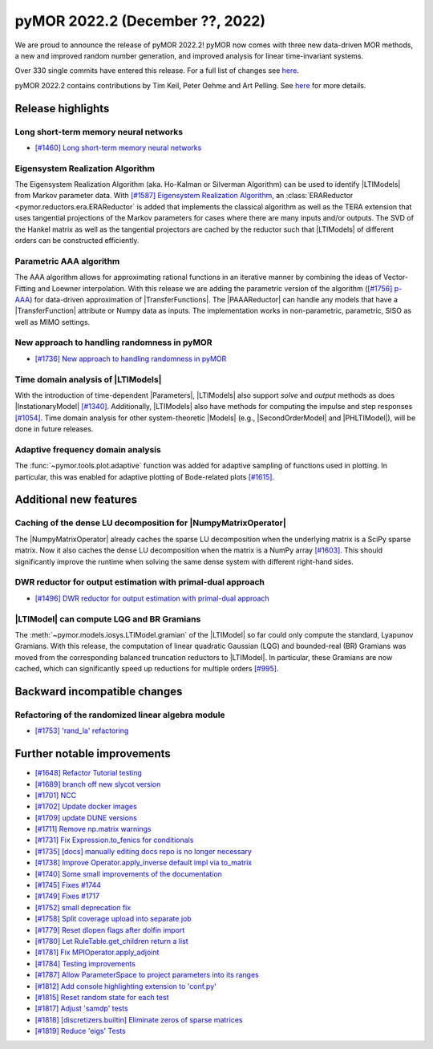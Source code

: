 pyMOR 2022.2 (December ??, 2022)
--------------------------------

We are proud to announce the release of pyMOR 2022.2!
pyMOR now comes with three new data-driven MOR methods,
a new and improved random number generation, and
improved analysis for linear time-invariant systems.

Over 330 single commits have entered this release. For a full list of changes
see `here <https://github.com/pymor/pymor/compare/2022.1.x...2022.2.x>`__.

pyMOR 2022.2 contains contributions by Tim Keil, Peter Oehme and Art Pelling.
See `here <https://github.com/pymor/pymor/blob/main/AUTHORS.md>`__ for more details.


Release highlights
^^^^^^^^^^^^^^^^^^

Long short-term memory neural networks
~~~~~~~~~~~~~~~~~~~~~~~~~~~~~~~~~~~~~~
- `[#1460] Long short-term memory neural networks <https://github.com/pymor/pymor/pull/1460>`_

Eigensystem Realization Algorithm
~~~~~~~~~~~~~~~~~~~~~~~~~~~~~~~~~
The Eigensystem Realization Algorithm (aka. Ho-Kalman or Silverman Algorithm) can be used to
identify |LTIModels| from Markov parameter data. With `[#1587] Eigensystem Realization Algorithm <https://github.com/pymor/pymor/pull/1587>`_,
an :class:`ERAReductor <pymor.reductors.era.ERAReductor` is added that implements the
classical algorithm as well as the TERA extension that uses tangential projections
of the Markov parameters for cases where there are many inputs and/or outputs.
The SVD of the Hankel matrix as well as the tangential projectors are cached
by the reductor such that |LTIModels| of different orders can be constructed
efficiently.

Parametric AAA algorithm
~~~~~~~~~~~~~~~~~~~~~~~~
The AAA algorithm allows for approximating rational functions in an iterative
manner by combining the ideas of Vector-Fitting and Loewner interpolation. With
this release we are adding the parametric version of the algorithm
(`[#1756] p-AAA <https://github.com/pymor/pymor/pull/1756>`_) for data-driven
approximation of |TransferFunctions|. The |PAAAReductor| can handle any models
that have a |TransferFunction| attribute or Numpy data as inputs. The
implementation works in non-parametric, parametric, SISO as well as MIMO
settings.

New approach to handling randomness in pyMOR
~~~~~~~~~~~~~~~~~~~~~~~~~~~~~~~~~~~~~~~~~~~~
- `[#1736] New approach to handling randomness in pyMOR <https://github.com/pymor/pymor/pull/1736>`_

Time domain analysis of |LTIModels|
~~~~~~~~~~~~~~~~~~~~~~~~~~~~~~~~~~~
With the introduction of time-dependent |Parameters|,
|LTIModels| also support `solve` and `output` methods as does
|InstationaryModel| `[#1340] <https://github.com/pymor/pymor/pull/1340>`_.
Additionally, |LTIModels| also have methods for computing the impulse and step
responses `[#1054] <https://github.com/pymor/pymor/pull/1054>`_.
Time domain analysis for other system-theoretic |Models|
(e.g., |SecondOrderModel| and |PHLTIModel|),
will be done in future releases.

Adaptive frequency domain analysis
~~~~~~~~~~~~~~~~~~~~~~~~~~~~~~~~~~
The :func:`~pymor.tools.plot.adaptive` function was added for adaptive sampling
of functions used in plotting.
In particular, this was enabled for adaptive plotting of Bode-related plots
`[#1615] <https://github.com/pymor/pymor/pull/1615>`_.


Additional new features
^^^^^^^^^^^^^^^^^^^^^^^

Caching of the dense LU decomposition for |NumpyMatrixOperator|
~~~~~~~~~~~~~~~~~~~~~~~~~~~~~~~~~~~~~~~~~~~~~~~~~~~~~~~~~~~~~~~
The |NumpyMatrixOperator| already caches the sparse LU decomposition when the
underlying matrix is a SciPy sparse matrix.
Now it also caches the dense LU decomposition when the matrix is a NumPy array
`[#1603] <https://github.com/pymor/pymor/pull/1603>`_.
This should significantly improve the runtime when solving the same dense system
with different right-hand sides.

DWR reductor for output estimation with primal-dual approach
~~~~~~~~~~~~~~~~~~~~~~~~~~~~~~~~~~~~~~~~~~~~~~~~~~~~~~~~~~~~
- `[#1496] DWR reductor for output estimation with primal-dual approach <https://github.com/pymor/pymor/pull/1496>`_

|LTIModel| can compute LQG and BR Gramians
~~~~~~~~~~~~~~~~~~~~~~~~~~~~~~~~~~~~~~~~~~
The :meth:`~pymor.models.iosys.LTIModel.gramian` of the |LTIModel| so far could
only compute the standard, Lyapunov Gramians.
With this release, the computation of linear quadratic Gaussian (LQG) and
bounded-real (BR) Gramians was moved from the corresponding balanced truncation
reductors to |LTIModel|.
In particular, these Gramians are now cached, which can significantly speed up
reductions for multiple orders `[#995]
<https://github.com/pymor/pymor/pull/995>`_.


Backward incompatible changes
^^^^^^^^^^^^^^^^^^^^^^^^^^^^^

Refactoring of the randomized linear algebra module
~~~~~~~~~~~~~~~~~~~~~~~~~~~~~~~~~~~~~~~~~~~~~~~~~~~
- `[#1753] 'rand_la' refactoring <https://github.com/pymor/pymor/pull/1753>`_


Further notable improvements
^^^^^^^^^^^^^^^^^^^^^^^^^^^^
- `[#1648] Refactor Tutorial testing <https://github.com/pymor/pymor/pull/1648>`_
- `[#1689] branch off new slycot version <https://github.com/pymor/pymor/pull/1689>`_
- `[#1701] NCC <https://github.com/pymor/pymor/pull/1701>`_
- `[#1702] Update docker images <https://github.com/pymor/pymor/pull/1702>`_
- `[#1709] update DUNE versions <https://github.com/pymor/pymor/pull/1709>`_
- `[#1711] Remove np.matrix warnings <https://github.com/pymor/pymor/pull/1711>`_
- `[#1731] Fix Expression.to_fenics for conditionals <https://github.com/pymor/pymor/pull/1731>`_
- `[#1735] [docs] manually editing docs repo is no longer necessary <https://github.com/pymor/pymor/pull/1735>`_
- `[#1738] Improve Operator.apply_inverse default impl via to_matrix <https://github.com/pymor/pymor/pull/1738>`_
- `[#1740] Some small improvements of the documentation <https://github.com/pymor/pymor/pull/1740>`_
- `[#1745] Fixes #1744 <https://github.com/pymor/pymor/pull/1745>`_
- `[#1749] Fixes #1717 <https://github.com/pymor/pymor/pull/1749>`_
- `[#1752] small deprecation fix <https://github.com/pymor/pymor/pull/1752>`_
- `[#1758] Split coverage upload into separate job <https://github.com/pymor/pymor/pull/1758>`_
- `[#1779] Reset dlopen flags after dolfin import <https://github.com/pymor/pymor/pull/1779>`_
- `[#1780] Let RuleTable.get_children return a list <https://github.com/pymor/pymor/pull/1780>`_
- `[#1781] Fix MPIOperator.apply_adjoint <https://github.com/pymor/pymor/pull/1781>`_
- `[#1784] Testing improvements <https://github.com/pymor/pymor/pull/1784>`_
- `[#1787] Allow ParameterSpace to project parameters into its ranges <https://github.com/pymor/pymor/pull/1787>`_
- `[#1812] Add console highlighting extension to 'conf.py' <https://github.com/pymor/pymor/pull/1812>`_
- `[#1815] Reset random state for each test <https://github.com/pymor/pymor/pull/1815>`_
- `[#1817] Adjust 'samdp' tests <https://github.com/pymor/pymor/pull/1817>`_
- `[#1818] [discretizers.builtin] Eliminate zeros of sparse matrices <https://github.com/pymor/pymor/pull/1818>`_
- `[#1819] Reduce 'eigs' Tests <https://github.com/pymor/pymor/pull/1819>`_
